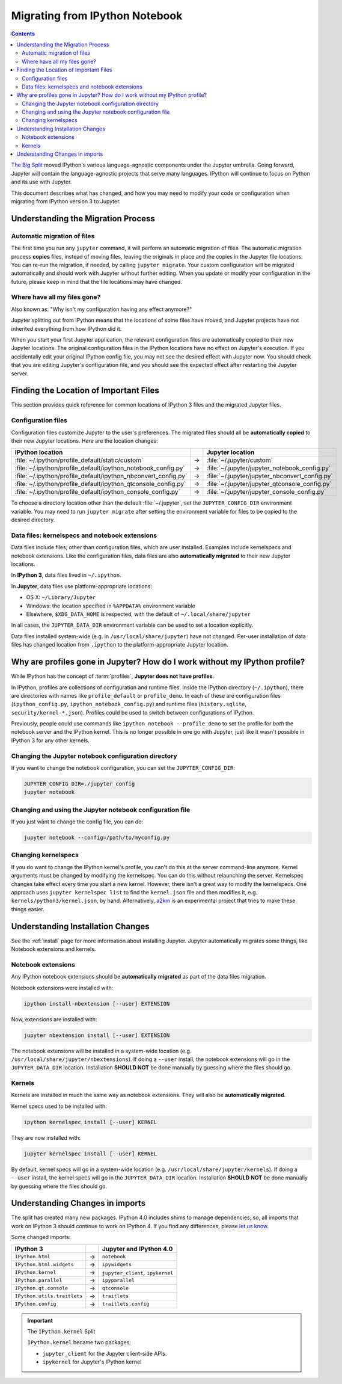 .. _migrating:

===============================
Migrating from IPython Notebook
===============================

.. contents:: Contents
   :local:
   :depth: 2

`The Big Split <https://blog.jupyter.org/2015/04/15/the-big-split/>`__
moved IPython's various language-agnostic components under the Jupyter
umbrella. Going forward, Jupyter will contain the language-agnostic
projects that serve many languages. IPython will continue to focus
on Python and its use with Jupyter.

This document describes what has changed, and how you may need to
modify your code or configuration when migrating from IPython version 3 to
Jupyter.

Understanding the Migration Process
-----------------------------------

Automatic migration of files
~~~~~~~~~~~~~~~~~~~~~~~~~~~~

The first time you run any ``jupyter`` command, it will perform an automatic
migration of files. The automatic migration process **copies** files,
instead of moving files, leaving the originals in place and the copies in the
Jupyter file locations. You can re-run the migration, if needed, by calling
``jupyter migrate``. Your custom configuration will be migrated automatically
and should work with Jupyter without further editing. When you update or
modify your configuration in the future, please keep in mind that the file
locations may have changed.

Where have all my files gone?
~~~~~~~~~~~~~~~~~~~~~~~~~~~~~

Also known as: "Why isn't my configuration having any effect anymore?"

Jupyter splitting out from IPython means that the locations of some
files have moved, and Jupyter projects have not inherited everything
from how IPython did it.

When you start your first Jupyter application,
the relevant configuration files are automatically copied to their new
Jupyter locations. The original configuration files in the IPython locations
have no effect on Jupyter's execution. If you accidentally edit your
original IPython config file, you may not see the desired effect with
Jupyter now. You should check that you are editing Jupyter's configuration
file, and you should see the expected effect after restarting the Jupyter
server.

Finding the Location of Important Files
---------------------------------------

This section provides quick reference for common locations of IPython 3 files
and the migrated Jupyter files.

Configuration files
~~~~~~~~~~~~~~~~~~~

Configuration files customize Jupyter to the user's preferences.
The migrated files should all be **automatically copied** to their new Jupyter
locations. Here are the location changes:

==============================================================  =====    ==============================================
IPython location                                                          Jupyter location
==============================================================  =====    ==============================================
:file:`~/.ipython/profile_default/static/custom`                  →      :file:`~/.jupyter/custom`
:file:`~/.ipython/profile_default/ipython_notebook_config.py`     →      :file:`~/.jupyter/jupyter_notebook_config.py`
:file:`~/.ipython/profile_default/ipython_nbconvert_config.py`    →      :file:`~/.jupyter/jupyter_nbconvert_config.py`
:file:`~/.ipython/profile_default/ipython_qtconsole_config.py`    →      :file:`~/.jupyter/jupyter_qtconsole_config.py`
:file:`~/.ipython/profile_default/ipython_console_config.py`      →      :file:`~/.jupyter/jupyter_console_config.py`
==============================================================  =====    ==============================================

To choose a directory location other than the default :file:`~/.jupyter`, set
the ``JUPYTER_CONFIG_DIR`` environment variable. You may need to run
``jupyter migrate`` after setting the environment variable for files to be
copied to the desired directory.

Data files: kernelspecs and notebook extensions
~~~~~~~~~~~~~~~~~~~~~~~~~~~~~~~~~~~~~~~~~~~~~~~

Data files include files, other than configuration files, which are
user installed. Examples include kernelspecs and notebook extensions. Like
the configuration files, data files are also **automatically migrated** to
their new Jupyter locations.

In **IPython 3**, data files lived in ``~/.ipython``.

In **Jupyter**, data files use platform-appropriate locations:

-  OS X: ``~/Library/Jupyter``
-  Windows: the location specified in ``%APPDATA%`` environment variable
-  Elsewhere, ``$XDG_DATA_HOME`` is respected, with the default of
   ``~/.local/share/jupyter``

In all cases, the ``JUPYTER_DATA_DIR`` environment variable can be used to set
a location explicitly.

Data files installed system-wide (e.g. in ``/usr/local/share/jupyter``) have
not changed. Per-user installation of data files has changed location from
``.ipython`` to the platform-appropriate Jupyter location.

Why are profiles gone in Jupyter? How do I work without my IPython profile?
---------------------------------------------------------------------------

While IPython has the concept of :term:`profiles`, **Jupyter does not have
profiles**.

In IPython, profiles are collections of configuration and runtime files.
Inside the IPython directory (``~/.ipython``), there are directories with
names like ``profile_default`` or ``profile_demo``. In each of these are
configuration files (``ipython_config.py``, ``ipython_notebook_config.py``)
and runtime files (``history.sqlite``, ``security/kernel-*.json``). Profiles
could be used to switch between configurations of IPython.

Previously, people could use commands like ``ipython notebook --profile demo``
to set the profile for *both* the notebook server and the IPython kernel.
This is no longer possible in one go with Jupyter, just like it wasn't
possible in IPython 3 for any other kernels.

Changing the Jupyter notebook configuration directory
~~~~~~~~~~~~~~~~~~~~~~~~~~~~~~~~~~~~~~~~~~~~~~~~~~~~~

If you want to change the notebook configuration, you can set the
``JUPYTER_CONFIG_DIR``:

.. code-block:: bash

    JUPYTER_CONFIG_DIR=./jupyter_config
    jupyter notebook

Changing and using the Jupyter notebook configuration file
~~~~~~~~~~~~~~~~~~~~~~~~~~~~~~~~~~~~~~~~~~~~~~~~~~~~~~~~~~

If you just want to change the config file, you can do:

.. code-block:: bash

    jupyter notebook --config=/path/to/myconfig.py

Changing kernelspecs
~~~~~~~~~~~~~~~~~~~~

If you do want to change the IPython kernel's profile, you
can't do this at the server command-line anymore. Kernel arguments must
be changed by modifying the kernelspec. You can do this without relaunching
the server. Kernelspec changes take effect every time you start a new kernel.
However, there isn't a great way to modify the kernelspecs.
One approach uses ``jupyter kernelspec list`` to find the
``kernel.json`` file and then modifies it, e.g. ``kernels/python3/kernel.json``,
by hand. Alternatively, `a2km <https://github.com/minrk/a2km>`__ is an
experimental project that tries to make these things easier.

Understanding Installation Changes
----------------------------------

See the :ref:`install` page for more information about
installing Jupyter. Jupyter automatically migrates some things,
like Notebook extensions and kernels.

Notebook extensions
~~~~~~~~~~~~~~~~~~~

Any IPython notebook extensions should be **automatically migrated** as part
of the data files migration.

Notebook extensions were installed with:

.. code-block:: bash

    ipython install-nbextension [--user] EXTENSION

Now, extensions are installed with:

.. code-block:: bash

    jupyter nbextension install [--user] EXTENSION

The notebook extensions will be installed in a system-wide location (e.g.
``/usr/local/share/jupyter/nbextensions``). If doing a ``--user``
install, the notebook extensions will go in the ``JUPYTER_DATA_DIR`` location.
Installation **SHOULD NOT** be done manually by guessing where the files
should go.

Kernels
~~~~~~~

Kernels are installed in much the same way as notebook extensions. They will
also be **automatically migrated**.

Kernel specs used to be installed with:

.. code-block:: bash

    ipython kernelspec install [--user] KERNEL

They are now installed with:

.. code-block:: bash

    jupyter kernelspec install [--user] KERNEL

By default, kernel specs will go in a system-wide location
(e.g. ``/usr/local/share/jupyter/kernels``). If doing a ``--user`` install,
the kernel specs will go in the ``JUPYTER_DATA_DIR`` location. Installation
**SHOULD NOT** be done manually by guessing where the files should go.

Understanding Changes in imports
--------------------------------

The split has created many new packages. IPython 4.0 includes shims
to manage dependencies; so, all imports that work on IPython 3 should
continue to work on IPython 4. If you find any differences, please
`let us know <https://github.com/ipython/ipython/issues>`__.

Some changed imports:

==================================  =====  ==================================
IPython 3                                   Jupyter and IPython 4.0
==================================  =====  ==================================
``IPython.html``                     →      ``notebook``
``IPython.html.widgets``             →      ``ipywidgets``
``IPython.kernel``                   →      ``jupyter_client``, ``ipykernel``
``IPython.parallel``                 →      ``ipyparallel``
``IPython.qt.console``               →      ``qtconsole``
``IPython.utils.traitlets``          →      ``traitlets``
``IPython.config``                   →      ``traitlets.config``
==================================  =====  ==================================

.. important::

    The ``IPython.kernel`` Split

    ``IPython.kernel`` became two packages:

    * ``jupyter_client`` for the Jupyter client-side APIs.
    * ``ipykernel`` for Jupyter's IPython kernel
